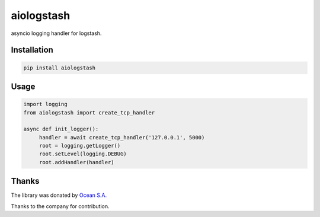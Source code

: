 aiologstash
===========

.. image:: https://travis-ci.org/aio-libs/aiologstash.svg?branch=master
  :target:  https://travis-ci.org/wikibusiness/aiologstash

.. image:: https://codecov.io/gh/aio-libs/aiologstash/branch/master/graph/badge.svg
  :target: https://codecov.io/gh/aio-libs/aiologstash

.. image:: https://badge.fury.io/py/aiologstash.svg
  :target: https://badge.fury.io/py/aiologstash

asyncio logging handler for logstash.

Installation
------------

.. code-block:: shell

   pip install aiologstash

Usage
-----

.. code-block:: python

   import logging
   from aiologstash import create_tcp_handler

   async def init_logger():
        handler = await create_tcp_handler('127.0.0.1', 5000)
        root = logging.getLogger()
        root.setLevel(logging.DEBUG)
        root.addHandler(handler)

Thanks
------

The library was donated by `Ocean S.A. <https://ocean.io/>`_

Thanks to the company for contribution.
